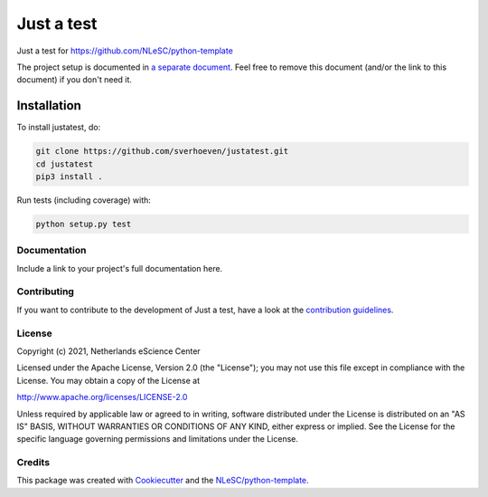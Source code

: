 ################################################################################
Just a test
################################################################################

Just a test for https://github.com/NLeSC/python-template

The project setup is documented in `a separate document <project_setup.rst>`_. Feel free to remove this document (and/or the link to this document) if you don't need it.

Installation
------------

To install justatest, do:

.. code-block:: console

  git clone https://github.com/sverhoeven/justatest.git
  cd justatest
  pip3 install .


Run tests (including coverage) with:

.. code-block:: console

  python setup.py test


Documentation
*************

.. _README:

Include a link to your project's full documentation here.

Contributing
************

If you want to contribute to the development of Just a test,
have a look at the `contribution guidelines <CONTRIBUTING.rst>`_.

License
*******

Copyright (c) 2021, Netherlands eScience Center

Licensed under the Apache License, Version 2.0 (the "License");
you may not use this file except in compliance with the License.
You may obtain a copy of the License at

http://www.apache.org/licenses/LICENSE-2.0

Unless required by applicable law or agreed to in writing, software
distributed under the License is distributed on an "AS IS" BASIS,
WITHOUT WARRANTIES OR CONDITIONS OF ANY KIND, either express or implied.
See the License for the specific language governing permissions and
limitations under the License.

Credits
*******

This package was created with `Cookiecutter <https://github.com/audreyr/cookiecutter>`_ and the `NLeSC/python-template <https://github.com/NLeSC/python-template>`_.
